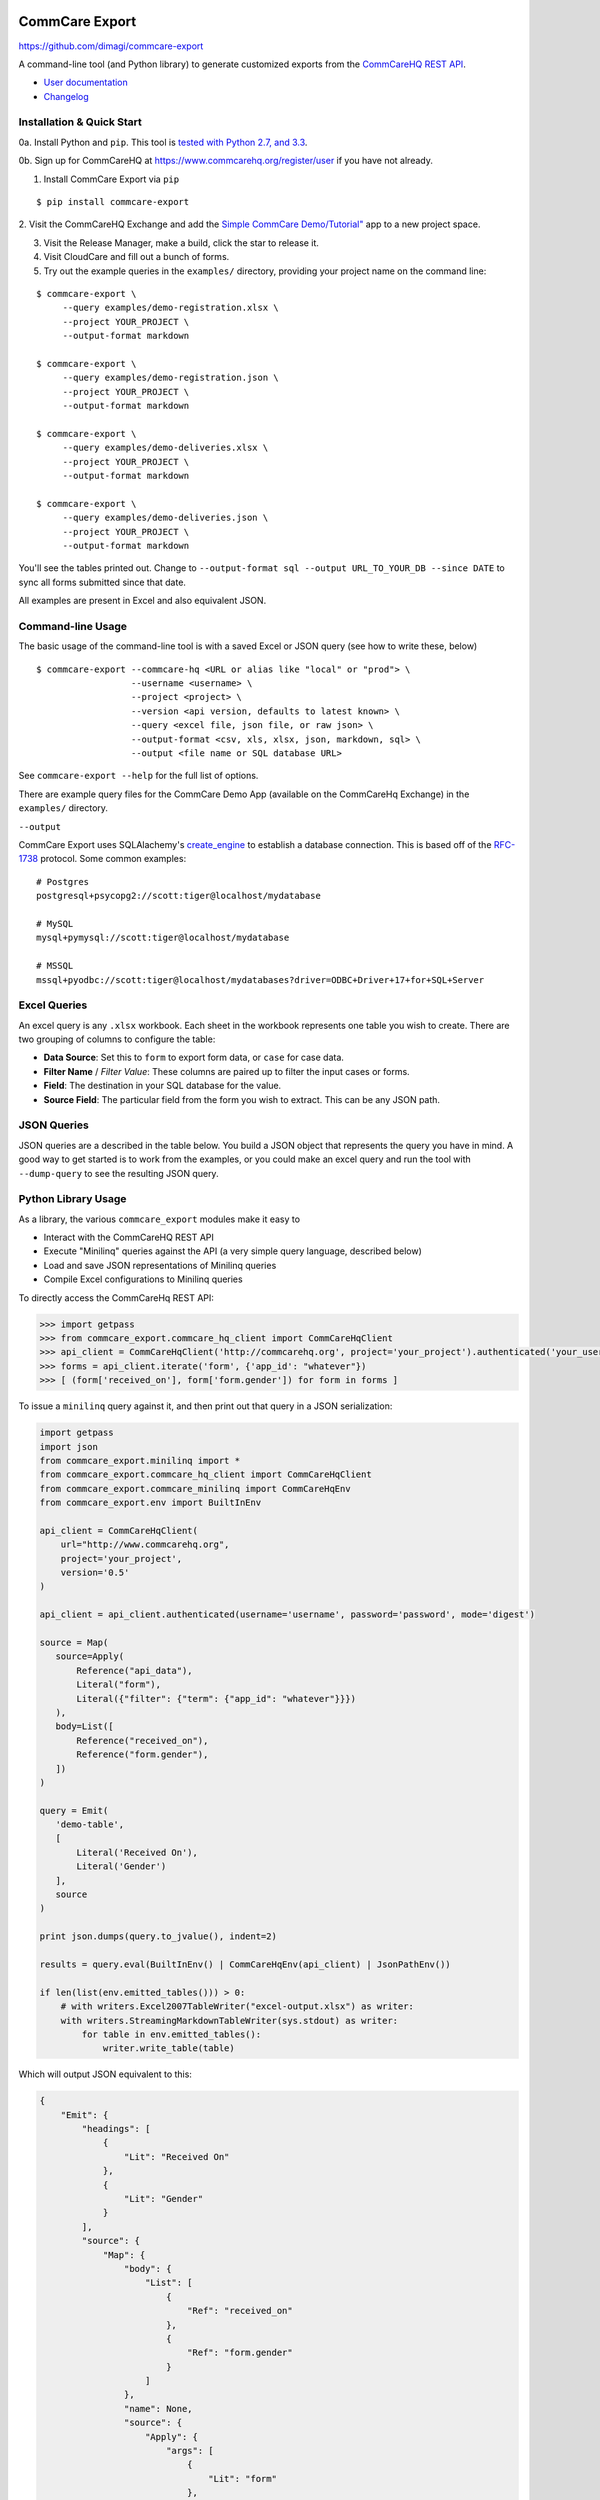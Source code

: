 CommCare Export
===============

https://github.com/dimagi/commcare-export

|Build Status| |Test coverage| |PyPI version|

A command-line tool (and Python library) to generate customized exports from the `CommCareHQ <https://www.commcarehq.org>`__ `REST
API <https://wiki.commcarehq.org/display/commcarepublic/Data+APIs>`__.

-  `User documentation <https://wiki.commcarehq.org/display/commcarepublic/CommCare+Data+Export+Tool>`__
-  `Changelog <https://github.com/dimagi/commcare-export/releases>`__

Installation & Quick Start
--------------------------

0a. Install Python and ``pip``. This tool is `tested with Python 2.7, and 3.3 <https://travis-ci.org/dimagi/commcare-export>`__.

0b. Sign up for CommCareHQ at https://www.commcarehq.org/register/user if you have not already.

1. Install CommCare Export via ``pip``

::

    $ pip install commcare-export

2. Visit the CommCareHQ Exchange and add the `Simple CommCare Demo/Tutorial" <https://www.commcarehq.org/exchange/611422532c7ab89d22cca54d57ae89aa/info/>`__ app
to a new project space.

3. Visit the Release Manager, make a build, click the star to release it.

4. Visit CloudCare and fill out a bunch of forms.

5. Try out the example queries in the ``examples/`` directory, providing your project name on the command line:

::

    $ commcare-export \
         --query examples/demo-registration.xlsx \
         --project YOUR_PROJECT \
         --output-format markdown

    $ commcare-export \
         --query examples/demo-registration.json \
         --project YOUR_PROJECT \
         --output-format markdown

    $ commcare-export \
         --query examples/demo-deliveries.xlsx \
         --project YOUR_PROJECT \
         --output-format markdown

    $ commcare-export \
         --query examples/demo-deliveries.json \
         --project YOUR_PROJECT \
         --output-format markdown

You'll see the tables printed out. Change to ``--output-format sql --output URL_TO_YOUR_DB --since DATE`` to sync all forms submitted since that date.

All examples are present in Excel and also equivalent JSON.

Command-line Usage
------------------

The basic usage of the command-line tool is with a saved Excel or JSON query (see how to write these, below)

::

    $ commcare-export --commcare-hq <URL or alias like "local" or "prod"> \
                      --username <username> \
                      --project <project> \
                      --version <api version, defaults to latest known> \
                      --query <excel file, json file, or raw json> \
                      --output-format <csv, xls, xlsx, json, markdown, sql> \
                      --output <file name or SQL database URL>

See ``commcare-export --help`` for the full list of options.

There are example query files for the CommCare Demo App (available on the CommCareHq Exchange) in the ``examples/`` directory.

``--output``

CommCare Export uses SQLAlachemy's `create\_engine <http://docs.sqlalchemy.org/en/latest/core/engines.html>`__ to establish a database connection. This is based
off of the `RFC-1738 <https://www.ietf.org/rfc/rfc1738.txt>`__ protocol. Some common examples:

::

    # Postgres
    postgresql+psycopg2://scott:tiger@localhost/mydatabase

    # MySQL
    mysql+pymysql://scott:tiger@localhost/mydatabase

    # MSSQL
    mssql+pyodbc://scott:tiger@localhost/mydatabases?driver=ODBC+Driver+17+for+SQL+Server

Excel Queries
-------------

An excel query is any ``.xlsx`` workbook. Each sheet in the workbook represents one table you wish to create. There are two grouping of columns to configure the
table:

-  **Data Source**: Set this to ``form`` to export form data, or ``case`` for case data.
-  **Filter Name** / *Filter Value*: These columns are paired up to filter the input cases or forms.
-  **Field**: The destination in your SQL database for the value.
-  **Source Field**: The particular field from the form you wish to extract. This can be any JSON path.

JSON Queries
------------

JSON queries are a described in the table below. You build a JSON object that represents the query you have in mind. A good way to get started is to work from
the examples, or you could make an excel query and run the tool with ``--dump-query`` to see the resulting JSON query.

Python Library Usage
--------------------

As a library, the various ``commcare_export`` modules make it easy to

-  Interact with the CommCareHQ REST API
-  Execute "Minilinq" queries against the API (a very simple query language, described below)
-  Load and save JSON representations of Minilinq queries
-  Compile Excel configurations to Minilinq queries

To directly access the CommCareHq REST API:

.. code:: python

    >>> import getpass
    >>> from commcare_export.commcare_hq_client import CommCareHqClient
    >>> api_client = CommCareHqClient('http://commcarehq.org', project='your_project').authenticated('your_username', getpass.getpass())
    >>> forms = api_client.iterate('form', {'app_id': "whatever"})
    >>> [ (form['received_on'], form['form.gender']) for form in forms ]

To issue a ``minilinq`` query against it, and then print out that query in a JSON serialization:

.. code:: python

    import getpass
    import json
    from commcare_export.minilinq import *
    from commcare_export.commcare_hq_client import CommCareHqClient
    from commcare_export.commcare_minilinq import CommCareHqEnv
    from commcare_export.env import BuiltInEnv

    api_client = CommCareHqClient(
        url="http://www.commcarehq.org",
        project='your_project',
        version='0.5'
    )

    api_client = api_client.authenticated(username='username', password='password', mode='digest')

    source = Map(
       source=Apply(
           Reference("api_data"),
           Literal("form"),
           Literal({"filter": {"term": {"app_id": "whatever"}}})
       ),
       body=List([
           Reference("received_on"),
           Reference("form.gender"),
       ])
    )

    query = Emit(
       'demo-table',
       [
           Literal('Received On'),
           Literal('Gender')
       ],
       source
    )

    print json.dumps(query.to_jvalue(), indent=2)

    results = query.eval(BuiltInEnv() | CommCareHqEnv(api_client) | JsonPathEnv())

    if len(list(env.emitted_tables())) > 0:
        # with writers.Excel2007TableWriter("excel-output.xlsx") as writer:
        with writers.StreamingMarkdownTableWriter(sys.stdout) as writer:
            for table in env.emitted_tables():
                writer.write_table(table)

Which will output JSON equivalent to this:

.. code:: javascript

    {
        "Emit": {
            "headings": [
                {
                    "Lit": "Received On"
                },
                {
                    "Lit": "Gender"
                }
            ],
            "source": {
                "Map": {
                    "body": {
                        "List": [
                            {
                                "Ref": "received_on"
                            },
                            {
                                "Ref": "form.gender"
                            }
                        ]
                    },
                    "name": None,
                    "source": {
                        "Apply": {
                            "args": [
                                {
                                    "Lit": "form"
                                },
                                {
                                    "Lit": {
                                        "filter": {
                                            "term": {
                                                "app_id": "whatever"
                                            }
                                        }
                                    }
                                }
                            ],
                            "fn": {
                                "Ref": "api_data"
                            }
                        }
                    }
                }
            },
            "table": "demo-table"
        }
    }

MiniLinq Reference
------------------

The abstract syntax can be directly inspected in the ``commcare_export.minilinq`` module. Note that the choice between functions and primitives is deliberately
chosen to expose the structure of the MiniLinq for possible optimization, and to restrict the overall language.

Here is a description of the astract syntax and semantics

+----------------------------------+--------------------------------------------------------+-------------------------------------+
| Python                           | JSON                                                   | Which is evaluates to               |
+==================================+========================================================+=====================================+
| ``Literal(v)``                   | ``{"Lit": v}``                                         | Just ``v``                          |
+----------------------------------+--------------------------------------------------------+-------------------------------------+
| ``Reference(x)``                 | ``{"Ref": x}``                                         | Whatever ``x`` resolves to in the   |
|                                  |                                                        | environment                         |
+----------------------------------+--------------------------------------------------------+-------------------------------------+
| ``List([a, b, c, ...])``         | ``{"List": [a, b, c, ...}``                            | The list of what ``a``, ``b``,      |
|                                  |                                                        | ``c`` evaluate to                   |
+----------------------------------+--------------------------------------------------------+-------------------------------------+
| ``Map(source, name, body)``      | ``{"Map": {"source": ..., "name": ..., "body": ...}``  | Evals ``body`` for each elem in     |
|                                  |                                                        | ``source``. If ``name`` is          |
|                                  |                                                        | provided, the elem will be bound to |
|                                  |                                                        | it, otherwise it will replace the   |
|                                  |                                                        | whole env.                          |
+----------------------------------+--------------------------------------------------------+-------------------------------------+
| ``FlatMap(source, name, body)``  | ``{"FlatMap": {"source" ... etc}}``                    | Flattens after mapping, like nested |
|                                  |                                                        | list comprehensions                 |
+----------------------------------+--------------------------------------------------------+-------------------------------------+
| ``Filter(source, name, body)``   | etc                                                    |                                     |
+----------------------------------+--------------------------------------------------------+-------------------------------------+
| ``Bind(value, name, body)``      | etc                                                    | Binds the result of ``value`` to    |
|                                  |                                                        | ``name`` when evaluating ``body``   |
+----------------------------------+--------------------------------------------------------+-------------------------------------+
| ``Emit(table, headings, rows)``  | etc                                                    | Emits ``table`` with ``headings``   |
|                                  |                                                        | and ``rows``. Note that ``table``   |
|                                  |                                                        | is a string, ``headings`` is a list |
|                                  |                                                        | of expressions, and ``rows`` is a   |
|                                  |                                                        | list of lists of expressions. See   |
|                                  |                                                        | explanation below for emitted       |
|                                  |                                                        | output.                             |
+----------------------------------+--------------------------------------------------------+-------------------------------------+
| ``Apply(fn, args)``              | etc                                                    | Evaluates ``fn`` to a function, and |
|                                  |                                                        | all of ``args``, then applies the   |
|                                  |                                                        | function to the args.               |
+----------------------------------+--------------------------------------------------------+-------------------------------------+

Built in functions like ``api_data`` and basic arithmetic and comparison are provided via the environment, referred to be name using ``Ref``, and utilized via
``Apply``.

List of builtin functions:

+------------------------------------+----------------------------------------------------------------------------------+------------------------------------+
| Function                           | Description                                                                      | Example Usage                      |
+====================================+==================================================================================+====================================+
| ``+, -, *, //, /, >, <, >=, <=``   | Standard Math                                                                    |                                    |
+------------------------------------+----------------------------------------------------------------------------------+------------------------------------+
| len                                | Length                                                                           |                                    |
+------------------------------------+----------------------------------------------------------------------------------+------------------------------------+
| bool                               | Bool                                                                             |                                    |
+------------------------------------+----------------------------------------------------------------------------------+------------------------------------+
| str2bool                           | Convert string to boolean. True values are 'true', 't', '1' (case insensitive)   |                                    |
+------------------------------------+----------------------------------------------------------------------------------+------------------------------------+
| str2date                           | Convert string to date                                                           |                                    |
+------------------------------------+----------------------------------------------------------------------------------+------------------------------------+
| bool2int                           | Convert boolean to integer (0, 1)                                                |                                    |
+------------------------------------+----------------------------------------------------------------------------------+------------------------------------+
| str2num                            | Parse string as a number                                                         |                                    |
+------------------------------------+----------------------------------------------------------------------------------+------------------------------------+
| selected-at                        | Returns the Nth word in a string. N is zero-indexed.                             | selected-at(3) - return 4th word   |
+------------------------------------+----------------------------------------------------------------------------------+------------------------------------+
| selected                           | Returns True if the given word is in the value.                                  | selected(fever)                    |
+------------------------------------+----------------------------------------------------------------------------------+------------------------------------+
| count-selected                     | Count the number of words                                                        |                                    |
+------------------------------------+----------------------------------------------------------------------------------+------------------------------------+
| template                           | Render a string template (not robust)                                            | template({} on {}, state, date)    |
+------------------------------------+----------------------------------------------------------------------------------+------------------------------------+
| attachment\_url                    | Convert an attachment name into it's download URL                                |                                    |
+------------------------------------+----------------------------------------------------------------------------------+------------------------------------+

Output Formats
--------------

Your MiniLinq may define multiple tables with headings in addition to their body rows by using ``Emit`` expressions, or may simply return the results of a
single query.

If your MiniLinq does not contain any ``Emit`` expressions, then the results of the expression will be printed to standard output as pretty-printed JSON.

If your MiniLinq *does* contain ``Emit`` expressions, then there are many formats available, selected via the ``--output-format <format>`` option, and it can be
directed to a file with the ``--output <file>`` command-line option.

-  ``csv``: Each table will be a CSV file within a Zip archive.
-  ``xls``: Each table will be a sheet in an old-format Excel spreadsheet.
-  ``xlsx``: Each table will be a sheet in a new-format Excel spreadsheet.
-  ``json``: The tables will each be a member of a JSON dictionary, printed to standard output
-  ``markdown``: The tables will be streamed to standard output in Markdown format (very handy for debugging your queries)
-  ``sql``: All data will be idempotently "upserted" into the SQL database you specify, including creating the needed tables and columns.

Dependencies
------------

Required dependencies will be automatically installed via pip. But since you may not care about all export formats, the various dependencies there are optional.
Here is how you might install them:

::

    # To export "xlsx"
    $ pip install openpyxl

    # To export "xls"
    $ pip install xlwt

    # To sync with a SQL database
    $ pip install SQLAlchemy alembic psycopg2 pymysql pyodbc

Contributing
------------

0. Sign up for github, if you have not already, at https://github.com.

1. Fork the repository at https://github.com/dimagi/commcare-export.

2. Clone your fork, install into a ``virtualenv``, and start a feature branch

::

    $ mkvirtualenv commcare-export
    $ git clone git@github.com:dimagi/commcare-export.git
    $ cd commcare-export
    $ pip install -e .
    $ git checkout -b my-super-duper-feature

3. Make your edits.

4. Make sure the tests pass. The best way to test for all versions is to sign up for https://travis-ci.org and turn on automatic continuous testing for your
fork.

::

    $ py.test
    =============== test session starts ===============
    platform darwin -- Python 2.7.3 -- pytest-2.3.4
    collected 17 items

    tests/test_commcare_minilinq.py .
    tests/test_excel_query.py ....
    tests/test_minilinq.py ........
    tests/test_repeatable_iterator.py .
    tests/test_writers.py ...

    ============ 17 passed in 2.09 seconds ============

5. Push the feature branch up

::

    $ git push -u origin my-super-duper-feature

6. Visit https://github.com/dimagi/commcare-export and submit a pull request.

7. Accept our gratitude for contributing: Thanks!

Release process
---------------

1. Create a tag for the release

::

    $ git tag -a "X.YY.0" -m "Release X.YY.0"
    $ git push --tags

2. Create the source distribution

::

    $ python setup.py sdist

Ensure that the archive (``dist/commcare-export-X.YY.0.tar.gz``) has the correct version number (matching the tag name).

3. Upload to pypi

::

    $ pip install twine
    $ twine upload dist/commcare-export-X.YY.0.tar.gz

4. Verify upload

https://pypi.python.org/pypi/commcare-export

5. Create a release on github

https://github.com/dimagi/commcare-export/releases

Testing databases
-----------------

Supported databases are PostgreSQL, MySQL, MSSQL

Postgresql
==========

::

    $ docker pull postgres 9.6
    $ docker run --name ccexport-postgres -p 5432:5432 -d postgres:9.6

MySQL
=====

::

    $ docker pull mysql
    $ docker run --name ccexport-mysql -p 3306:3306 -e MYSQL_ROOT_PASSWORD=pw -e MYSQL_USER=travis -e MYSQL_PASSWORD='' -d mysql

    # create travis user
    $ docker run -it --link ccexport-mysql:mysql --rm mysql sh -c 'exec mysql -h"$MYSQL_PORT_3306_TCP_ADDR" -P"$MYSQL_PORT_3306_TCP_PORT" -uroot -p"$MYSQL_ENV_MYSQL_ROOT_PASSWORD"'
    mysql> CREATE USER 'travis'@'%';
    mysql> GRANT ALL PRIVILEGES ON *.* TO 'travis'@'%';

MSSQL
=====

::

    $ docker pull microsoft/mssql-server-linux:2017-latest
    $ docker run -e "ACCEPT_EULA=Y" -e "MSSQL_SA_PASSWORD=Password@123" -p 1433:1433 --name mssql1 -d microsoft/mssql-server-linux:2017-latest

    # install driver
    $ curl https://packages.microsoft.com/keys/microsoft.asc | sudo apt-key add -
    $ echo "deb [arch=amd64] https://packages.microsoft.com/ubuntu/16.04/prod xenial main" | sudo tee /etc/apt/sources.list.d/mssql-release.list

    $ sudo apt-get update -qq
    $ sudo ACCEPT_EULA=Y apt-get install msodbcsql17
    $ odbcinst -q -d

.. |Build Status| image:: https://travis-ci.org/dimagi/commcare-export.png
   :target: https://travis-ci.org/dimagi/commcare-export
.. |Test coverage| image:: https://coveralls.io/repos/dimagi/commcare-export/badge.png?branch=master
   :target: https://coveralls.io/r/dimagi/commcare-export
.. |PyPI version| image:: https://badge.fury.io/py/commcare-export.svg
   :target: https://badge.fury.io/py/commcare-export


